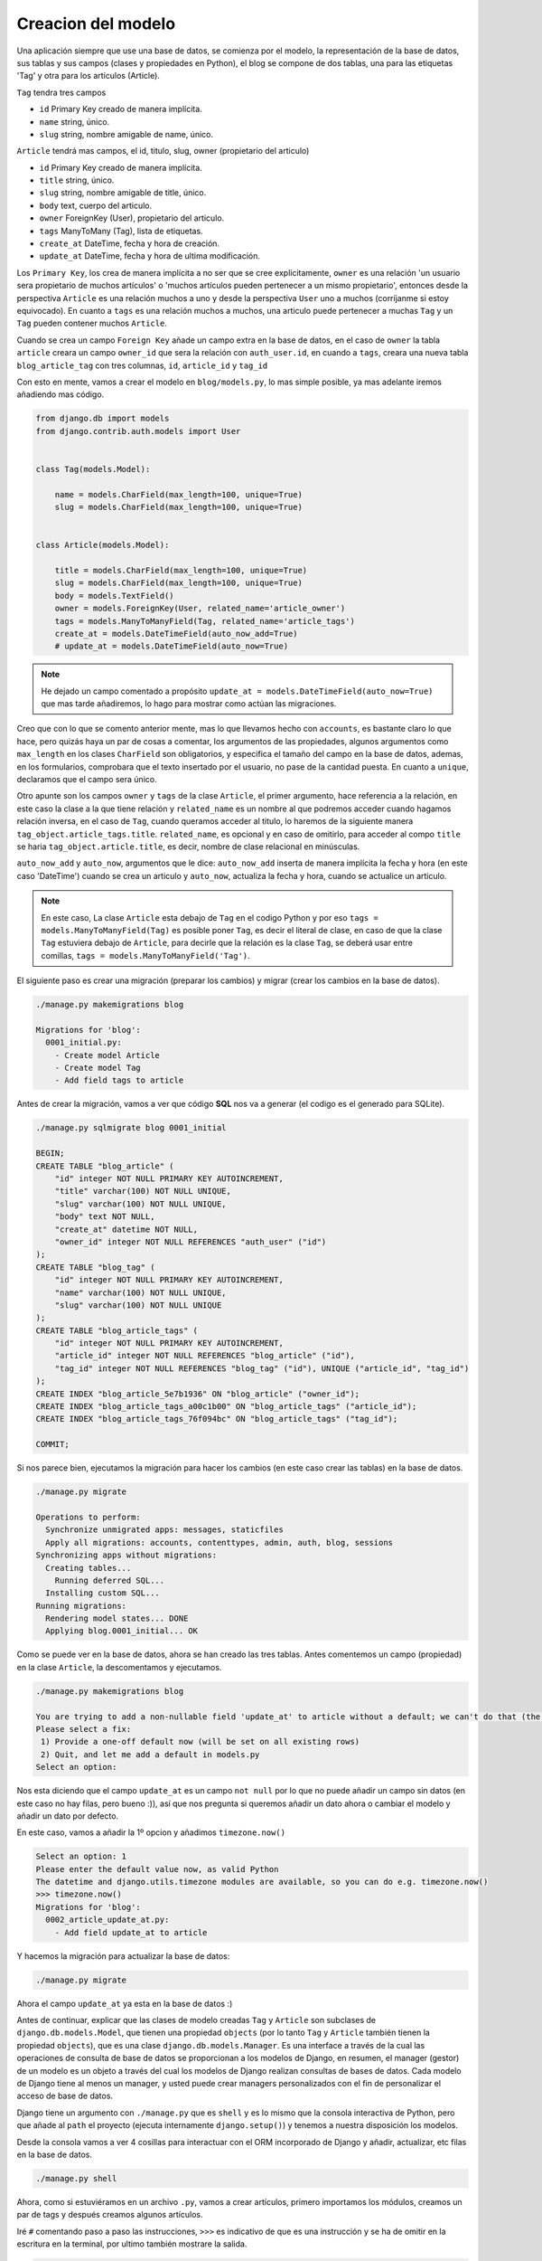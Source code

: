 .. _reference-blog-creacion_model:

Creacion del modelo
===================

Una aplicación siempre que use una base de datos, se comienza por el modelo, la representación de la base de datos, sus tablas y sus campos (clases y propiedades en Python), el blog se compone de dos tablas, una para las etiquetas 'Tag' y otra para los artículos (Article).

``Tag`` tendra tres campos

* ``id`` Primary Key creado de manera implícita.
* ``name`` string, único.
* ``slug`` string, nombre amigable de name, único.

``Article`` tendrá mas campos, el id, titulo, slug, owner (propietario del articulo)

* ``id`` Primary Key creado de manera implícita.
* ``title`` string, único.
* ``slug`` string, nombre amigable de title, único.
* ``body`` text, cuerpo del articulo.
* ``owner`` ForeignKey (User), propietario del articulo.
* ``tags`` ManyToMany (Tag), lista de etiquetas.
* ``create_at`` DateTime, fecha y hora de creación.
* ``update_at`` DateTime, fecha y hora de ultima modificación.

Los ``Primary Key``, los crea de manera implícita a no ser que se cree explícitamente, ``owner`` es una relación 'un usuario sera propietario de muchos artículos' o 'muchos artículos pueden pertenecer a un mismo propietario', entonces desde la perspectiva ``Article`` es una relación muchos a uno y desde la perspectiva ``User`` uno a muchos (corríjanme si estoy equivocado). En cuanto a ``tags`` es una relación muchos a muchos, una articulo puede pertenecer a muchas ``Tag`` y un ``Tag`` pueden contener muchos ``Article``.

Cuando se crea un campo ``Foreign Key`` añade un campo extra en la base de datos, en el caso de ``owner`` la tabla ``article`` creara un campo ``owner_id`` que sera la relación con ``auth_user.id``, en cuando a ``tags``, creara una nueva tabla ``blog_article_tag`` con tres columnas, ``id``, ``article_id`` y ``tag_id``

Con esto en mente, vamos a crear el modelo en ``blog/models.py``, lo mas simple posible, ya mas adelante iremos añadiendo mas código.

.. code-block:: python

    from django.db import models
    from django.contrib.auth.models import User


    class Tag(models.Model):

        name = models.CharField(max_length=100, unique=True)
        slug = models.CharField(max_length=100, unique=True)


    class Article(models.Model):

        title = models.CharField(max_length=100, unique=True)
        slug = models.CharField(max_length=100, unique=True)
        body = models.TextField()
        owner = models.ForeignKey(User, related_name='article_owner')
        tags = models.ManyToManyField(Tag, related_name='article_tags')
        create_at = models.DateTimeField(auto_now_add=True)
        # update_at = models.DateTimeField(auto_now=True)

.. note::

    He dejado un campo comentado a propósito ``update_at = models.DateTimeField(auto_now=True)`` que mas tarde añadiremos, lo hago para mostrar como actúan las migraciones.

Creo que con lo que se comento anterior mente, mas lo que llevamos hecho con ``accounts``, es bastante claro lo que hace, pero quizás haya un par de cosas a comentar, los argumentos de las propiedades, algunos argumentos como ``max_length`` en los clases ``CharField`` son obligatorios, y especifica el tamaño del campo en la base de datos, ademas, en los formularios, comprobara que el texto insertado por el usuario, no pase de la cantidad puesta. En cuanto a ``unique``, declaramos que el campo sera único.

Otro apunte son los campos ``owner`` y ``tags`` de la clase ``Article``, el primer argumento, hace referencia a la relación, en este caso la clase a la que tiene relación y ``related_name`` es un nombre al que podremos acceder cuando hagamos relación inversa, en el caso de ``Tag``, cuando queramos acceder al titulo, lo haremos de la siguiente manera ``tag_object.article_tags.title``. ``related_name``, es opcional y en caso de omitirlo, para acceder al compo ``title`` se haria ``tag_object.article.title``, es decir, nombre de clase relacional en minúsculas.

``auto_now_add`` y ``auto_now``, argumentos que le dice: ``auto_now_add`` inserta de manera implícita la fecha y hora (en este caso 'DateTime') cuando se crea un articulo y ``auto_now``, actualiza la fecha y hora, cuando se actualice un articulo.

.. note::

    En este caso, La clase ``Article`` esta debajo de ``Tag`` en el codigo Python y por eso ``tags = models.ManyToManyField(Tag)`` es posible poner ``Tag``, es decir el literal de clase, en caso de que la clase ``Tag`` estuviera debajo de ``Article``, para decirle que la relación es la clase ``Tag``, se deberá usar entre comillas, ``tags = models.ManyToManyField('Tag')``.

El siguiente paso es crear una migración (preparar los cambios) y migrar (crear los cambios en la base de datos).

.. code-block:: bash

    ./manage.py makemigrations blog

    Migrations for 'blog':
      0001_initial.py:
        - Create model Article
        - Create model Tag
        - Add field tags to article


Antes de crear la migración, vamos a ver que código **SQL** nos va a generar (el codigo es el generado para SQLite).

.. code-block:: sql

    ./manage.py sqlmigrate blog 0001_initial

    BEGIN;
    CREATE TABLE "blog_article" (
        "id" integer NOT NULL PRIMARY KEY AUTOINCREMENT,
        "title" varchar(100) NOT NULL UNIQUE,
        "slug" varchar(100) NOT NULL UNIQUE,
        "body" text NOT NULL,
        "create_at" datetime NOT NULL,
        "owner_id" integer NOT NULL REFERENCES "auth_user" ("id")
    );
    CREATE TABLE "blog_tag" (
        "id" integer NOT NULL PRIMARY KEY AUTOINCREMENT,
        "name" varchar(100) NOT NULL UNIQUE,
        "slug" varchar(100) NOT NULL UNIQUE
    );
    CREATE TABLE "blog_article_tags" (
        "id" integer NOT NULL PRIMARY KEY AUTOINCREMENT,
        "article_id" integer NOT NULL REFERENCES "blog_article" ("id"),
        "tag_id" integer NOT NULL REFERENCES "blog_tag" ("id"), UNIQUE ("article_id", "tag_id")
    );
    CREATE INDEX "blog_article_5e7b1936" ON "blog_article" ("owner_id");
    CREATE INDEX "blog_article_tags_a00c1b00" ON "blog_article_tags" ("article_id");
    CREATE INDEX "blog_article_tags_76f094bc" ON "blog_article_tags" ("tag_id");

    COMMIT;

Si nos parece bien, ejecutamos la migración para hacer los cambios (en este caso crear las tablas) en la base de datos.

.. code-block:: bash

    ./manage.py migrate

    Operations to perform:
      Synchronize unmigrated apps: messages, staticfiles
      Apply all migrations: accounts, contenttypes, admin, auth, blog, sessions
    Synchronizing apps without migrations:
      Creating tables...
        Running deferred SQL...
      Installing custom SQL...
    Running migrations:
      Rendering model states... DONE
      Applying blog.0001_initial... OK

Como se puede ver en la base de datos, ahora se han creado las tres tablas. Antes comentemos un campo (propiedad) en la clase ``Article``, la descomentamos y ejecutamos.

.. code-block:: bash

    ./manage.py makemigrations blog

    You are trying to add a non-nullable field 'update_at' to article without a default; we can't do that (the database needs something to populate existing rows).
    Please select a fix:
     1) Provide a one-off default now (will be set on all existing rows)
     2) Quit, and let me add a default in models.py
    Select an option:

Nos esta diciendo que el campo ``update_at`` es un campo ``not null`` por lo que no puede añadir un campo sin datos (en este caso no hay filas, pero bueno :)), así que nos pregunta si queremos añadir un dato ahora o cambiar el modelo y añadir un dato por defecto.

En este caso, vamos a añadir la 1º opcion y añadimos ``timezone.now()``

.. code-block:: bash

    Select an option: 1
    Please enter the default value now, as valid Python
    The datetime and django.utils.timezone modules are available, so you can do e.g. timezone.now()
    >>> timezone.now()
    Migrations for 'blog':
      0002_article_update_at.py:
        - Add field update_at to article

Y hacemos la migración para actualizar la base de datos:

.. code-block:: bash

    ./manage.py migrate

Ahora el campo ``update_at`` ya esta en la base de datos :)

Antes de continuar, explicar que las clases de modelo creadas ``Tag`` y ``Article`` son subclases de ``django.db.models.Model``, que tienen una propiedad ``objects`` (por lo tanto ``Tag`` y ``Article`` también tienen la propiedad ``objects``), que es una clase ``django.db.models.Manager``. Es una interface a través de la cual las operaciones de consulta de base de datos se proporcionan a los modelos de Django, en resumen, el manager (gestor) de un modelo es un objeto a través del cual los modelos de Django realizan consultas de bases de datos. Cada modelo de Django tiene al menos un manager, y usted puede crear managers personalizados con el fin de personalizar el acceso de base de datos.

Django tiene un argumento con ``./manage.py`` que es ``shell`` y es lo mismo que la consola interactiva de Python, pero que añade al ``path`` el proyecto (ejecuta internamente ``django.setup()``) y tenemos a nuestra disposición los modelos.

Desde la consola vamos a ver 4 cosillas para interactuar con el ORM incorporado de Django y añadir, actualizar, etc filas en la base de datos.

.. code-block:: shell

    ./manage.py shell

Ahora, como si estuviéramos en un archivo ``.py``, vamos a crear artículos, primero importamos los módulos, creamos un par de tags y después creamos algunos artículos.

Iré ``#`` comentando paso a paso las instrucciones, ``>>>`` es indicativo de que es una instrucción y se ha de omitir en la escritura en la terminal, por ultimo también mostrare la salida.

.. code-block:: python

    >>> from blog.models import Tag, Article

    # Comprobar cuantas etiquetas hay, para ello se usa el metodo all()
    # que obtiene una lista con todos los elementos existentes en la db (si los hay)
    >>> Tag.objects.all()
    []

    # Creamos un objeto Tag, insertamos datos y guardamos con save() el objeto
    # Con save(), guardara en la base de datos la fila
    >>> tag = Tag()
    >>> tag.name = 'Linux'
    >>> tag.slug = 'linux'
    >>> tag.save()
    >>> Tag.objects.all()
    [<Tag: Tag object>]

Como se puede ver, nos devuelve ``[<Tag: Tag object>]``, una lista con un elemento, vamos a modificar ``blog/models.py``

.. code-block:: python

    # blog/models.py

    class Tag(models.Model):

        # .....

        def __str__(self):
            return self.name


    class Article(models.Model):

        # .....

        def __str__(self):
            return self.title

Al a ver realizado un cambio en el archivo ``models.py``, se ha de salir del interprete

.. code-block:: python

    >>> exit()

    ./manage.py shell

    >>> from blog.models import Tag, Article
    >>> Tag.objects.all()
    [<Tag: Linux>]

    # Vamos a crear 2 tags mas, pasando los datos en el 'constructor' de Tag
    >>> tag1 = Tag(name='Windows', slug='windows')
    >>> tag1.save()
    >>> Tag.objects.all()
    [<Tag: Linux>, <Tag: Windows>]
    >>> tag2 = Tag(name='Mac OS X', slug='mac-os-x')
    >>> tag2.save()
    >>> Tag.objects.all()
    [<Tag: Linux>, <Tag: Windows>, <Tag: Mac OS X>]

Ahora vamos a modificar un elemento, primero obtendremos el elemento que queremos modificar con ``filter(nombre_campo='nombre_valor_campo')``, donde ``nombre_campo``, es el nombre de la propiedad ``Tag`` y ``nombre_valor_campo`` es un valor, por ejemplo ``Windows``. Nos devolverá siempre, una lista con 0 o mas elementos, tantos como campos tengan un valor ``Windows`` (en este caso, la propiedad ``name`` es ``unique``, por lo que obtendremos 0 o 1 elemento) y en este caso, si no existe, no lanzara una excepción (mas tarde veremos lo de **en este caso**)

Después de obtener el elemento (que sabemos de antemano, que sera 0 o 1 elemento), lo modificaremos y por ultimo actualizaremos los datos en la base de datos.

.. code-block:: python

    >>> Tag.objects.all()
    [<Tag: Linux>, <Tag: Windows>, <Tag: Mac OS X>]
    # Obtener el primer elemento
    >>> w = Tag.objects.filter(name='Windows')[0]
    >>> w
    <Tag: Windows>
    >>> type(w)
    <class 'blog.models.Tag'>
    >>> w.name = 'Microsoft Windows'
    >>> w.slug = 'microsoft-windows'
    >>> w.save()
    >>> w
    <Tag: Microsoft Windows>
    >>> Tag.objects.all()
    [<Tag: Linux>, <Tag: Microsoft Windows>, <Tag: Mac OS X>]

Si observamos en el filtro ``Tag.objects.filter(name='Windows')[0]`` el ``[0]``, es puro Python, la manera de obtener **x** elementos, Django lo traduce como:

* ``Tag.objects.filter(field='valor')[0]`` ``LIMIT 1`` El elemento que corresponda a X
* ``Tag.objects.filter(field='valor')[:5]`` ``LIMIT 5`` Los 5 primeros elementos
* ``Tag.objects.filter(field='valor')[5:10]`` ``OFFSET 5 LIMIT 5`` Cinco elementos a partir del 5 elemento.

Por lo tanto, solo devuelve 1 elemento y es el objeto, en caso de no utilizar ``[x]`` o ``[x:x]``, siempre devolverá una lista.

Así que ``w`` es un objeto ``Tag`` por lo que se puede acceder a sus elementos directamente y lo que hacemos es modificar el ``name`` y ``slug``, por ultimo, guardamos los cambios en la base de datos.

Vamos primero a modificar el modelo, la clase ``django.db.models.Model`` tiene un metodo ``save()``, que se ejecuta justo antes de guardar/actualizar datos en la base de datos. Vamos a aprovecharlo para cambiar el slug dinamicamente, asi solo sera necesario cambiar/poner el ``name`` y justo antes de guardar/actualizar, Django(Python), nos cambiara el slug. A la vez, Django tiene una función para generar slugs validos que se encuentra en ``django.utils.text.slugify``.

.. code-block:: python

    # blog/models.py

    # Añadir al inicio
    from django.utils.text import slugify

    class Tag(models.Model):

        # ...

        def save(self, *args, **kwargs):
            self.slug = slugify(self.name)
            return super().save(*args, **kwargs)


    class Article(models.Model):

        # ...

        def save(self, *args, **kwargs):
            self.slug = slugify(self.title)
            return super().save(*args, **kwargs)

Vamos a cambiar de nuevo 'Microsoft Windows' por 'Windows' y a ver que pasa

.. code-block:: python

    >>> w = Tag.objects.filter(name='Microsoft Windows')[0]
    >>> w
    <Tag: Microsoft Windows>
    >>> w.name = 'Windows'
    >>> w.save()
    >>> Tag.objects.filter(name='Windows')[0].slug
    'windows'

Se puede observar, que ahora el slug es generado dinamicamente :)

Otro método de ``Manager``, es ``get(**kwargs)``, como argumentos, acepta pares clave/valor, como ``filter()`` a excepción que siempre devuelve un solo elemento (si hay mas de un elemento lanzara ``MultipleObjectsReturned``) y que si no hay coincidencia, lanzara ``DoesNotExist``.

.. code-block:: python

    >>> Tag.objects.get(pk=1)
    <Tag: Linux>
    >>> Tag.objects.get(slug='windows')
    <Tag: Windows>
    >>> Tag.objects.get(id=1)
    <Tag: Linux>

    >>> Tag.objects.get(id=10)
    Traceback (most recent call last):
      File "<console>", line 1, in <module>
      File "/home/snicoper/.virtualenvs/tutorial_django/lib/python3.4/site-packages/django/db/models/manager.py", line 127, in manager_method
        return getattr(self.get_queryset(), name)(*args, **kwargs)
      File "/home/snicoper/.virtualenvs/tutorial_django/lib/python3.4/site-packages/django/db/models/query.py", line 334, in get
        self.model._meta.object_name
    blog.models.DoesNotExist: Tag matching query does not exist.

    >>> Tag.objects.get(name__icontains='i')
    Traceback (most recent call last):
      File "<console>", line 1, in <module>
      File "/home/snicoper/.virtualenvs/tutorial_django/lib/python3.4/site-packages/django/db/models/manager.py", line 127, in manager_method
        return getattr(self.get_queryset(), name)(*args, **kwargs)
      File "/home/snicoper/.virtualenvs/tutorial_django/lib/python3.4/site-packages/django/db/models/query.py", line 338, in get
        (self.model._meta.object_name, num)
    blog.models.MultipleObjectsReturned: get() returned more than one Tag -- it returned 2!



Aunque el campo de clave primaria ``pk`` es id, tambien es posible usar ``pk`` en los campos y Django, usara el nombre del campo que sea ``PRIMARY KEY``.

``name__icontains`` es un **Field lookups** (Busquedas de campo), contiene el nombre de la propiedad y ``__tipodebusqueda=valor``(dos guiones bajos), en este caso ``icontains`` y la ``i`` de **insensitive**, hace una búsqueda insensitiva (me van a matar los puristas del castellano, sry ^^), es decir en SQL seria algo así:

``Tag.objects.filter(name__icontains='algo')`` se traduciría a ``SELECT * FROM blog_tag WHERE name ILIKE '%algo%'``

Hay `muchas <https://docs.djangoproject.com/en/1.8/ref/models/querysets/#field-lookups>`_ búsquedas de campo y le puedes echar un ojo en la documentación de Django.

Ahora, vamos a crear algunas entradas.

.. code-block:: python

    # Importar Tag y Article y el usuario creado
    >>> from blog.models import Tag, Article
    >>> from django.contrib.auth.models import User
    >>> u = User.objects.get(pk=1)
    >>> u
    <User: snicoper>
    >>> u.email
    'snicoper@gmail.com'

    # Obtenemos 2 de 3 elementos tags que hay en la db
    >>> ts = Tag.objects.all()[1:]
    >>> ts
    [<Tag: Windows>, <Tag: Mac OS X>]

    # Creamos un articulo
    >>> a = Article()
    >>> a.title = 'Primer articulo'
    >>> a.body = 'Contenido del articulo'
    >>> a.owner = u
    # Es necesario guardar el objeto antes de añadir relaciones many to many
    >>> a.save()
    # y añadimos las relaciones, una lista con 2 elementos
    >>> a.tags.add(*ts)
    # Guardamos los cambios
    >>> a.save()

    # Comprobamos los resultados
    >>> article = Article.objects.get(title='Primer articulo')
    >>> article.owner
    <User: snicoper>
    >>> article.tags
    <django.db.models.fields.related.create_many_related_manager.<locals>.ManyRelatedManager object at 0x7fe19886a400>
    >>> article.tags.all()
    [<Tag: Windows>, <Tag: Mac OS X>]
    >>> article.slug
    'primer-articulo'

Ahora, vamos a ver, cuantos artículos ha publicado el usuario

.. code-block:: python

    >>> from django.contrib.auth.models import User
    >>> u = User.objects.get(pk=1)

    # Accedemos al modelo Article, con el nombre de related_name que pusimos
    >>> u.article_owner
    <django.db.models.fields.related.create_foreign_related_manager.<locals>.RelatedManager object at 0x7f26c9422f98>
    >>> u.article_owner.all()
    [<Article: Primer articulo>]
    >>> u.article_owner.all()[0].title
    'Primer articulo'

    # Rizar el rizo
    # obtener el primer articulo de todos los que haya publicado el usuario
    # obtener la primera tag, de todas las que tenga el articulo y mostrar el name
    >>> u.article_owner.all()[0].tags.all()[0].name
    'Windows'

Poco a poco iremos viendo y comentado nuevos métodos que tiene ``Manager``, pero para empezar, creo que se hace uno una idea del tema, para ver mas sobre el tema, te recomiendo la `documentación <https://docs.djangoproject.com/en/1.8/topics/db/queries/>`_

En la siguiente sección, veremos un poco por encima la administración Django.
